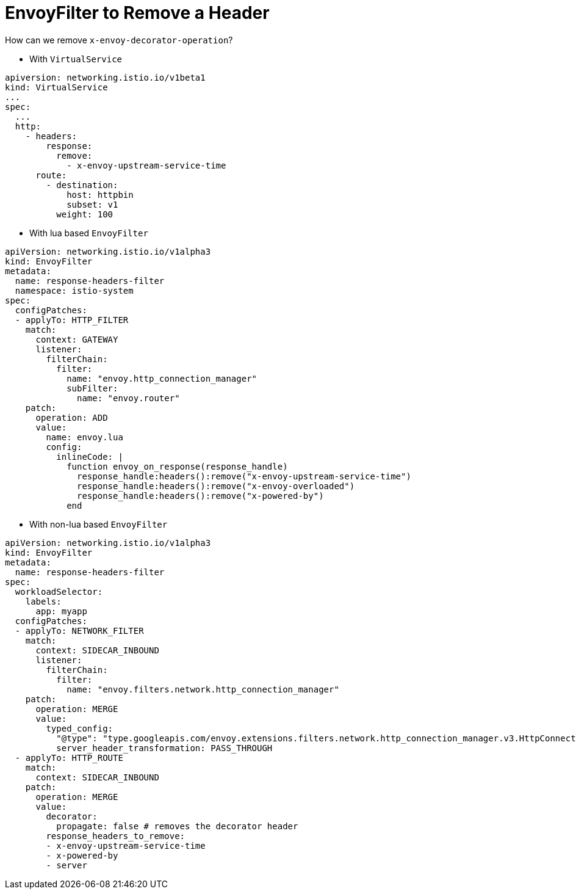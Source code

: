 = EnvoyFilter to Remove a Header

How can we remove `x-envoy-decorator-operation`?

* With `VirtualService`

----
apiversion: networking.istio.io/v1beta1
kind: VirtualService
...
spec:
  ...
  http:
    - headers:
        response:
          remove:
            - x-envoy-upstream-service-time
      route:
        - destination:
            host: httpbin
            subset: v1
          weight: 100
----

* With lua based `EnvoyFilter`

----
apiVersion: networking.istio.io/v1alpha3
kind: EnvoyFilter
metadata:
  name: response-headers-filter
  namespace: istio-system
spec:
  configPatches:
  - applyTo: HTTP_FILTER
    match:
      context: GATEWAY
      listener:
        filterChain:
          filter:
            name: "envoy.http_connection_manager"
            subFilter:
              name: "envoy.router"
    patch:
      operation: ADD
      value:
        name: envoy.lua
        config:
          inlineCode: |
            function envoy_on_response(response_handle)
              response_handle:headers():remove("x-envoy-upstream-service-time")
              response_handle:headers():remove("x-envoy-overloaded")
              response_handle:headers():remove("x-powered-by")
            end
----

* With non-lua based `EnvoyFilter`

----
apiVersion: networking.istio.io/v1alpha3
kind: EnvoyFilter
metadata:
  name: response-headers-filter
spec:
  workloadSelector:
    labels:
      app: myapp
  configPatches:
  - applyTo: NETWORK_FILTER
    match:
      context: SIDECAR_INBOUND
      listener:
        filterChain:
          filter:
            name: "envoy.filters.network.http_connection_manager"
    patch:
      operation: MERGE
      value:
        typed_config:
          "@type": "type.googleapis.com/envoy.extensions.filters.network.http_connection_manager.v3.HttpConnectionManager"
          server_header_transformation: PASS_THROUGH
  - applyTo: HTTP_ROUTE
    match:
      context: SIDECAR_INBOUND
    patch:
      operation: MERGE
      value:
        decorator:
          propagate: false # removes the decorator header
        response_headers_to_remove:
        - x-envoy-upstream-service-time
        - x-powered-by
        - server
----

